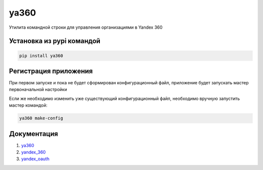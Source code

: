 ya360
=====

Утилита командной строки для управления организациями в Yandex 360

Установка из pypi командой
--------------------------

.. code-block:: console
    
    pip install ya360

Регистрация приложения
----------------------

При первом запуске и пока не будет сформирован конфигурационный файл,
приложение будет запускать мастер первоначальной настройки

Если же необходимо изменить уже существующий конфигурационный файл, необходимо вручную запустить мастер командой:

.. code-block:: console
    
    ya360 make-config

Документация
------------

1. `ya360 <https://ya360.readthedocs.io/>`_
2. `yandex_360 <https://yandex-360.readthedocs.io/>`_
3. `yandex_oauth <https://yandex-oauth.readthedocs.io/>`_
